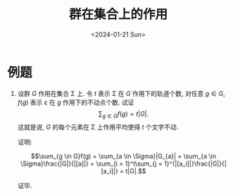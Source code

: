 #+OPTIONS: author:nil ^:{}
#+HUGO_FRONT_MATTER_FORMAT: YAML
#+HUGO_BASE_DIR: ~/blog/
#+HUGO_SECTION: posts
#+DATE:<2024-01-21 Sun>
#+HUGO_CUSTOM_FRONT_MATTER: :toc true
#+HUGO_AUTO_SET_LASTMOD: t
#+HUGO_TAGS: "Abstract Algebra"
#+HUGO_DRAFT: false
#+TITLE: 群在集合上的作用
* 例题
1. 设群 $G$ 作用在集合 \Sigma 上. 令 $t$ 表示 \Sigma 在 $G$ 作用下的轨道个数,
   对任意 $g \in G$, $f(g)$ 表示 \varepsilon 在 $g$ 作用下的不动点个数. 试证
   $$\sum_{g \in G}{f(g)} = t|G|.$$
   这就是说, $G$ 的每个元素在 \Sigma 上作用平均使得 $t$ 个文字不动.

   证明:

   $$\sum_{g \in G}f(g) = \sum_{a \in \Sigma}|G_{a}| = \sum_{a \in \Sigma}\frac{|G|}{|[a]|} = \sum_{i = 1}^t\sum_{j = 1}^{|[a_i]|}\frac{|G|}{|[a_i]|} = t|G|.$$

   证毕.

